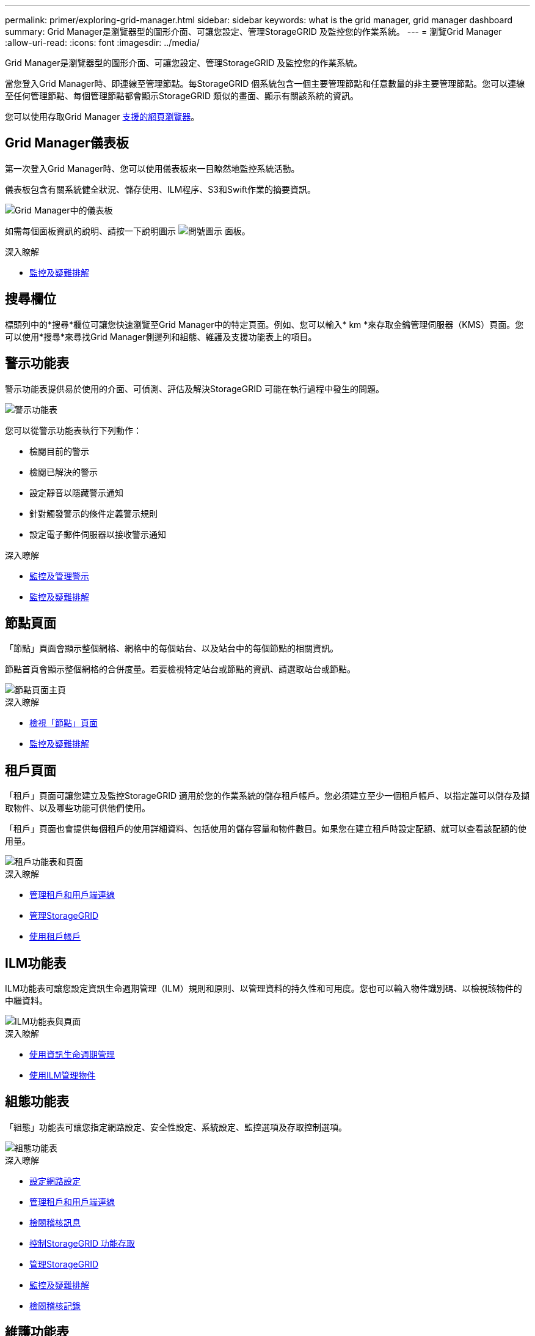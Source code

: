 ---
permalink: primer/exploring-grid-manager.html 
sidebar: sidebar 
keywords: what is the grid manager, grid manager dashboard 
summary: Grid Manager是瀏覽器型的圖形介面、可讓您設定、管理StorageGRID 及監控您的作業系統。 
---
= 瀏覽Grid Manager
:allow-uri-read: 
:icons: font
:imagesdir: ../media/


[role="lead"]
Grid Manager是瀏覽器型的圖形介面、可讓您設定、管理StorageGRID 及監控您的作業系統。

當您登入Grid Manager時、即連線至管理節點。每StorageGRID 個系統包含一個主要管理節點和任意數量的非主要管理節點。您可以連線至任何管理節點、每個管理節點都會顯示StorageGRID 類似的畫面、顯示有關該系統的資訊。

您可以使用存取Grid Manager xref:../admin/web-browser-requirements.adoc[支援的網頁瀏覽器]。



== Grid Manager儀表板

第一次登入Grid Manager時、您可以使用儀表板來一目瞭然地監控系統活動。

儀表板包含有關系統健全狀況、儲存使用、ILM程序、S3和Swift作業的摘要資訊。

image::../media/grid_manager_dashboard.png[Grid Manager中的儀表板]

如需每個面板資訊的說明、請按一下說明圖示 image:../media/icon_nms_question.png["問號圖示"] 面板。

.深入瞭解
* xref:../monitor/index.adoc[監控及疑難排解]




== 搜尋欄位

標頭列中的*搜尋*欄位可讓您快速瀏覽至Grid Manager中的特定頁面。例如、您可以輸入* km *來存取金鑰管理伺服器（KMS）頁面。您可以使用*搜尋*來尋找Grid Manager側邊列和組態、維護及支援功能表上的項目。



== 警示功能表

警示功能表提供易於使用的介面、可偵測、評估及解決StorageGRID 可能在執行過程中發生的問題。

image::../media/alerts_menu.png[警示功能表]

您可以從警示功能表執行下列動作：

* 檢閱目前的警示
* 檢閱已解決的警示
* 設定靜音以隱藏警示通知
* 針對觸發警示的條件定義警示規則
* 設定電子郵件伺服器以接收警示通知


.深入瞭解
* xref:monitoring-and-managing-alerts.adoc[監控及管理警示]
* xref:../monitor/index.adoc[監控及疑難排解]




== 節點頁面

「節點」頁面會顯示整個網格、網格中的每個站台、以及站台中的每個節點的相關資訊。

節點首頁會顯示整個網格的合併度量。若要檢視特定站台或節點的資訊、請選取站台或節點。

image::../media/nodes_menu.png[節點頁面主頁]

.深入瞭解
* xref:viewing-nodes-page.adoc[檢視「節點」頁面]
* xref:../monitor/index.adoc[監控及疑難排解]




== 租戶頁面

「租戶」頁面可讓您建立及監控StorageGRID 適用於您的作業系統的儲存租戶帳戶。您必須建立至少一個租戶帳戶、以指定誰可以儲存及擷取物件、以及哪些功能可供他們使用。

「租戶」頁面也會提供每個租戶的使用詳細資料、包括使用的儲存容量和物件數目。如果您在建立租戶時設定配額、就可以查看該配額的使用量。

image::../media/tenants_menu_and_page.png[租戶功能表和頁面]

.深入瞭解
* xref:managing-tenants-and-client-connections.adoc[管理租戶和用戶端連線]
* xref:../admin/index.adoc[管理StorageGRID]
* xref:../tenant/index.adoc[使用租戶帳戶]




== ILM功能表

ILM功能表可讓您設定資訊生命週期管理（ILM）規則和原則、以管理資料的持久性和可用度。您也可以輸入物件識別碼、以檢視該物件的中繼資料。

image::../media/ilm_menu_and_page.png[ILM功能表與頁面]

.深入瞭解
* xref:using-information-lifecycle-management.adoc[使用資訊生命週期管理]
* xref:../ilm/index.adoc[使用ILM管理物件]




== 組態功能表

「組態」功能表可讓您指定網路設定、安全性設定、系統設定、監控選項及存取控制選項。

image::../media/configuration_menu.png[組態功能表]

.深入瞭解
* xref:configuring-network-settings.adoc[設定網路設定]
* xref:managing-tenants-and-client-connections.adoc[管理租戶和用戶端連線]
* xref:reviewing-audit-messages.adoc[檢閱稽核訊息]
* xref:controlling-storagegrid-access.adoc[控制StorageGRID 功能存取]
* xref:../admin/index.adoc[管理StorageGRID]
* xref:../monitor/index.adoc[監控及疑難排解]
* xref:../audit/index.adoc[檢閱稽核記錄]




== 維護功能表

「維護」功能表可讓您執行維護工作、系統維護和網路維護。

image::../media/maintenance_menu.png[維護功能表和頁面]



=== 工作

維護工作包括：

* 取消委任作業以移除未使用的網格節點和站台。
* 擴充作業以新增網格節點和站台。
* 還原作業、以取代故障節點並還原資料。
* 物件存在檢查、以驗證物件資料是否存在（雖然不正確）。




=== 系統

您可以執行的系統維護工作包括：

* 檢閱目前StorageGRID 的「不完整」授權或上傳新授權的詳細資料。
* 產生恢復套件。
* 在StorageGRID 選定的應用裝置上執行更新、包括軟體升級、即時修復、SANtricity 以及更新作業系統軟體。




=== 網路

您可以執行的網路維護工作包括：

* 編輯DNS伺服器的相關資訊。
* 設定網格網路上使用的子網路。
* 編輯NTP伺服器的相關資訊。


.深入瞭解
* xref:performing-maintenance-procedures.adoc[執行維護]
* xref:downloading-recovery-package.adoc[下載恢復套件]
* xref:../expand/index.adoc[擴充網格]
* xref:../upgrade/index.adoc[升級軟體]
* xref:../maintain/index.adoc[恢復與維護]
* xref:../sg6000/index.adoc[SG6000儲存設備]
* xref:../sg5700/index.adoc[SG5700儲存設備]
* xref:../sg5600/index.adoc[SG5600儲存設備]




== 支援功能表

「支援」功能表提供的選項可協助技術支援人員分析及疑難排解您的系統。「Support（支援）」功能表有兩個部分：「Tools and警示（舊版）」。

image::../media/support_menu.png[支援功能表]



=== 工具

從「支援」功能表的「工具」區段、您可以：

* 啟用AutoSupport 功能
* 對網格的目前狀態執行一組診斷檢查。
* 存取網格拓撲樹狀結構、以檢視網格節點、服務和屬性的詳細資訊。
* 擷取記錄檔和系統資料。
* 檢閱詳細的指標和圖表。
+

IMPORTANT: * Metrics *選項提供的工具、是專供技術支援使用。這些工具中的某些功能和功能表項目是刻意無法運作的。





=== 警示（舊版）

您可以從「支援」功能表的「警示（舊版）」區段中、檢閱目前、歷史和全域警示、設定自訂事件、以及設定舊版警示和AutoSupport 更新的電子郵件通知。


NOTE: 雖然舊版警示系統仍持續受到支援、但警示系統可提供顯著效益、而且使用起來更輕鬆。

.深入瞭解
* xref:storagegrid-architecture-and-network-topology.adoc[架構與網路拓撲StorageGRID]
* xref:viewing-nodes-page.adoc[屬性StorageGRID]
* xref:using-storagegrid-support-options.adoc[使用StorageGRID 支援選項]
* xref:../admin/index.adoc[管理StorageGRID]
* xref:../monitor/index.adoc[監控及疑難排解]




== 說明功能表

「Help（說明）」選項可讓您存取StorageGRID 目前版本的「支援中心」及API文件。您也可以判斷StorageGRID 目前安裝的是哪個版本的更新版本。

image::../media/help_menu.png[說明功能表]

.深入瞭解
* xref:../admin/index.adoc[管理StorageGRID]

